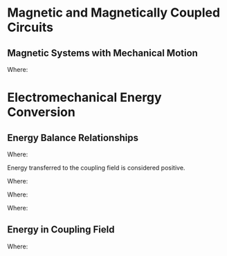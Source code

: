 
#+LATEX_HEADER: \usepackage{steinmetz}
#+LATEX_HEADER: \usepackage{siunitx}
#+LATEX_HEADER: \usepackage{tocloft}
#+LATEX_HEADER: \usepackage{amsmath}

#+LATEX_HEADER: \setlength{\parindent}{0pt}

#+LATEX_HEADER: \numberwithin{equation}{subsection}
#+LATEX_HEADER: \renewcommand{\theequation}{\thesubsection-\arabic{equation}}

#+LATEX_HEADER: \input{equations_header}

\listofmyequations

\setcounter{section}{0}
* Magnetic and Magnetically Coupled Circuits
\setcounter{subsection}{6}
** Magnetic Systems with Mechanical Motion
\setcounter{equation}{25}
\begin{equation}
L_m(\theta_r) = L_A - L_B\cos{2\theta_r}
\end{equation}
\myequations{Inductance in an elementary reluctance machine (elementary motor)}

Where:
\begin{align*}
L_{m} &\equiv \text{Magnetizing inductance} \\
L_{A} &\equiv \text{Average inductance} \\
L_{B} &\equiv \text{Amplitude of inductance} \\
\end{align*}

\setcounter{section}{1}
* Electromechanical Energy Conversion
\setcounter{subsection}{1}
** Energy Balance Relationships
\setcounter{equation}{0}
\begin{align} 
W_E &= W_e + W_{eL} + W_{eS} \\
W_M &= W_m + W_{mL} + W_{mS} 
\end{align}
\myequations{Energy distribution within an electromechanical system}{51}

Where:
\begin{align*}
W_{E} &\equiv \text{Energy supplied by electrical source} \\
W_{eS} &\equiv \text{Energy stored in electric or magnetic fields} \\
W_{eL} &\equiv \text{Heat loss of the electric system excluding coupling field losses} \\
W_{e} &\equiv \text{Energy transfered to the coupling field by the electrical system} \\
W_{M} &\equiv \text{Energy supplied by mechanical source} \\
W_{mS} &\equiv \text{Energy stored in moving member and compliances of mechanical system} \\
W_{mL} &\equiv \text{Energy loss of the mechanical system due to heat/friction} \\
W_{m} &\equiv \text{Energy transferred to the coupling field by the mechanical system} \\
\end{align*}

Energy transferred to the coupling field is considered positive.

\setcounter{equation}{2}
\begin{equation}
W_F = W_f + W_{fL}
\end{equation}
\myequations{Energy stored in coupling field}{51}

Where:
\begin{align*}
W_{F} &\equiv \text{Energy transferred to the coupling field} \\
W_{f} &\equiv \text{Energy stored in coupling field} \\
W_{fL} &\equiv \text{Energy dissipated due to heat (eddy current, hysteresis, dielectric losses)} \\
\end{align*}

\setcounter{equation}{4}
\begin{equation}
W_f + W_{fL} = W_e + W_m
\end{equation}
\myequations{Energy balance for an electromechanical system}{51}

\setcounter{equation}{6}
\begin{equation}
v = ri + l\frac{di}{dt} + e_f
\end{equation}
\myequations{Voltage equation for electric side of electromechanical system}{52}

Where:
\begin{align*}
v &\equiv \text{Voltage source} \\
r &\equiv \text{Resistance in wire} \\
i &\equiv \text{Current through system} \\
l &\equiv \text{Inductance of loss inductor} \\
e_f &\equiv \text{Voltage drop across magnetizing inductor} \\
\end{align*}

\setcounter{equation}{7}
\begin{equation}
f = M\frac{d^2x}{dt^2} + D\frac{dx}{dt}  + K(x - x_0) - f_e
\end{equation}
\myequations{Dynamic equation for mechanical side of electromechanical system}{54}

Where:
\begin{align*}
f &\equiv \text{Extrenally applied mechanical force} \\
f_e &\equiv \text{Electromagnetic or electrostatic force on member} \\
M &\equiv \text{Mass of movable member} \\
D &\equiv \text{Damping coefficient} \\
K &\equiv \text{Spring constant} \\
x_0 &\equiv \text{Steady state position when $f_e$ and $f$ equal zero} \\
\end{align*}
\setcounter{subsection}{2}
** Energy in Coupling Field
\setcounter{equation}{7}
\begin{align} 
W_f(i,x) &= \int{i \frac{\partial\lambda(i,x)}{\partial i}di} \nonumber \\
&= \int_0^i \xi \frac{\partial\lambda(\xi,x)}{\partial \xi}d\xi \\
W_c(i,x) &= \int{\lambda(i,x)di} \nonumber \\
&= \int_0^i \lambda(\xi, x)d\xi
\end{align}
\myequations{Expression for energy and coenergy of coupling field}{59}

Where:
\begin{align*}
\xi &\equiv \text{Dummy variable} \\
W_{f} &\equiv \text{Energy stored in coupling field} \\
W_{c} &\equiv \text{Coenergy of coupling field} \\
\end{align*}

